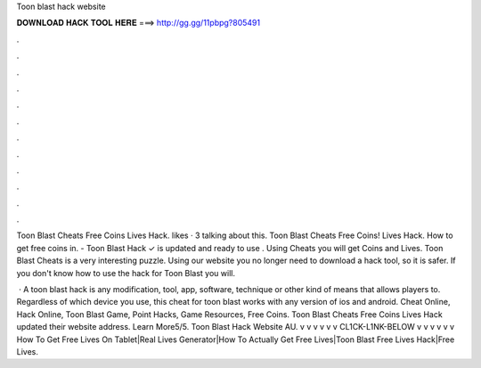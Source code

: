Toon blast hack website



𝐃𝐎𝐖𝐍𝐋𝐎𝐀𝐃 𝐇𝐀𝐂𝐊 𝐓𝐎𝐎𝐋 𝐇𝐄𝐑𝐄 ===> http://gg.gg/11pbpg?805491



.



.



.



.



.



.



.



.



.



.



.



.

Toon Blast Cheats Free Coins Lives Hack. likes · 3 talking about this. Toon Blast Cheats Free Coins! Lives Hack. How to get free coins in. - Toon Blast Hack ✓ is updated and ready to use . Using Cheats you will get Coins and Lives. Toon Blast Cheats is a very interesting puzzle. Using our website you no longer need to download a hack tool, so it is safer. If you don't know how to use the hack for Toon Blast you will.

 · A toon blast hack is any modification, tool, app, software, technique or other kind of means that allows players to. Regardless of which device you use, this cheat for toon blast works with any version of ios and android. Cheat Online, Hack Online, Toon Blast Game, Point Hacks, Game Resources, Free Coins. Toon Blast Cheats Free Coins Lives Hack updated their website address. Learn More5/5. Toon Blast Hack Website AU. v v v v v v CL1CK-L1NK-BELOW v v v v v v How To Get Free Lives On Tablet|Real Lives Generator|How To Actually Get Free Lives|Toon Blast Free Lives Hack|Free Lives.
